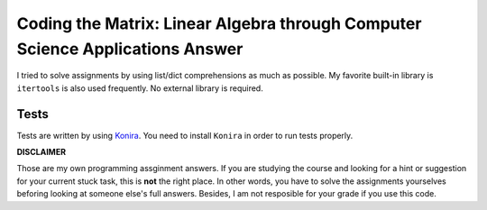 Coding the Matrix: Linear Algebra through Computer Science Applications Answer
==============================================================================

I tried to solve assignments by using list/dict comprehensions as much as
possible. My favorite built-in library is ``itertools`` is also used
frequently. No external library is required.

Tests
-----

Tests are written by using Konira_. You need to install ``Konira`` in
order to run tests properly.

**DISCLAIMER**

Those are my own programming assginment answers. If you are
studying the course and looking for a hint or suggestion for your current stuck task,
this is **not** the right place. In other words, you have to solve the
assignments yourselves beforing looking at someone else's full answers. Besides, I am not
resposible for your grade if you use this code.

.. _Konira: https://github.com/alfredodeza/konira

